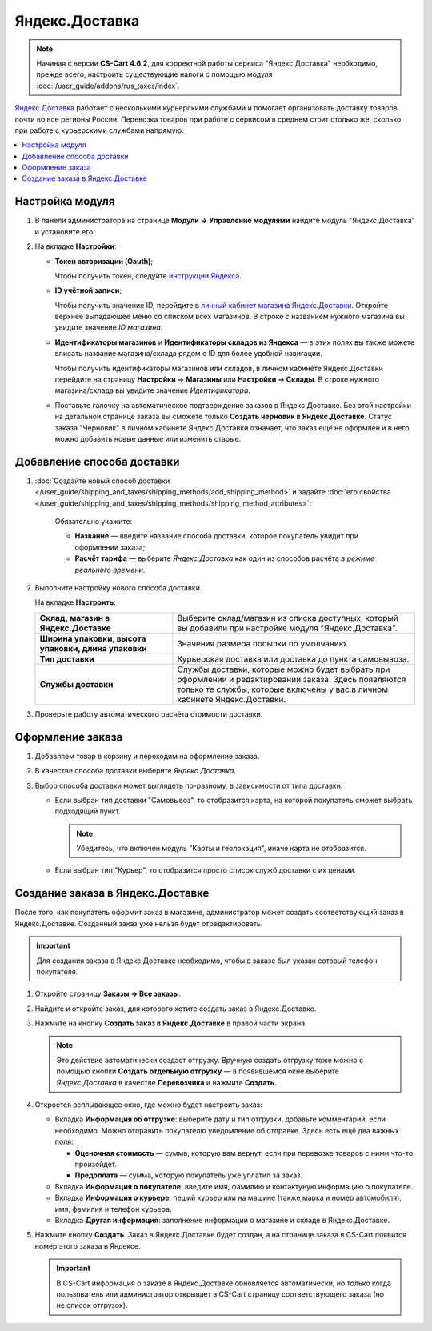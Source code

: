 ***************
Яндекс.Доставка
***************

.. note::

    Начиная с версии **CS-Cart 4.6.2**, для корректной работы сервиса "Яндекс.Доставка" необходимо, прежде всего, настроить существующие налоги с помощью модуля :doc:`/user_guide/addons/rus_taxes/index`.

`Яндекс.Доставка <https://dostavka.yandex.ru/>`_ работает с несколькими курьерскими службами и помогает организовать доставку товаров почти во все регионы России. Перевозка товаров при работе с сервисом в среднем стоит столько же, сколько при работе с курьерскими службами напрямую.

.. contents::
   :backlinks: none
   :local:

================
Настройка модуля
================

#. В панели администратора на странице **Модули → Управление модулями** найдите модуль "Яндекс.Доставка" и установите его.

#. На вкладке **Настройки**:

   * **Токен авторизации (Oauth)**;
   
     Чтобы получить токен, следуйте `инструкции Яндекса <https://yandex.ru/dev/delivery-3/doc/dg/concepts/access.html#access__token>`_.
   
   * **ID учётной записи**;
   
     Чтобы получить значение ID, перейдите в `личный кабинет магазина Яндекс.Доставки <https://partner.market.yandex.ru/businesses>`_. Откройте верхнее выпадающее меню со списком всех магазинов. В строке с названием нужного магазина вы увидите значение *ID магазина*.
 
     .. fancybox:: img/yd_id.png
         :alt: ID магазина в личном кабинете Яндекс.Доставки
     
   * **Идентификаторы магазинов** и **Идентификаторы складов из Яндекса**  — в этих полях вы также можете вписать название магазина/склада рядом с ID для более удобной навигации.
   
     Чтобы получить идентификаторы магазинов или складов, в личном кабинете Яндекс.Доставки перейдите на страницу **Настройки → Магазины** или **Настройки → Склады**. В строке нужного магазина/склада вы увидите значение *Идентификатора*.

   * Поставьте галочку на автоматическое подтверждение заказов в Яндекс.Доставке. Без этой настройки на детальной странице заказа вы сможете только **Создать черновик в Яндекс.Доставке**. Статус заказа "Черновик" в личном кабинете Яндекс.Доставки означает, что заказ ещё не оформлен и в него можно добавить новые данные или изменить старые.

===========================
Добавление способа доставки
===========================

#. :doc:`Создайте новый способ доставки </user_guide/shipping_and_taxes/shipping_methods/add_shipping_method>` и задайте :doc:`его свойства </user_guide/shipping_and_taxes/shipping_methods/shipping_method_attributes>`:

    Обязательно укажите:
    
    * **Название** — введите название способа доставки, которое покупатель увидит при оформлении заказа;

    * **Расчёт тарифа** — выберите *Яндекс.Доставка* как один из способов расчёта *в режиме реального времени*.

   .. fancybox:: img/yandex_delivery_shipping_method.png
       :alt: Добавление нового способа доставки

#. Выполните настройку нового способа доставки.

   На вкладке **Настроить**:

   .. list-table::
       :stub-columns: 1
       :widths: 17 30

       *   -   Склад, магазин в Яндекс.Доставке

           -   Выберите склад/магазин из списка доступных, который вы добавили при настройке модуля "Яндекс.Доставка".

       *   -   Ширина упаковки, высота упаковки, длина упаковки

           -   Значения размера посылки по умолчанию.

       *   -   Тип доставки

           -   Курьерская доставка или доставка до пункта самовывоза.

       *   -   Службы доставки

           -   Службы доставки, которые можно будет выбрать при оформлении и редактировании заказа. Здесь появляются только те службы, которые включены у вас в личном кабинете Яндекс.Доставки.

   .. fancybox:: img/yandex_delivery_shipping_settings.png
       :alt: Настройка Яндекс.Доставки
       
#. Проверьте работу автоматического расчёта стоимости доставки.

   .. fancybox:: img/test.png
       :alt: Проверка расчета стоимости Яндекс.Доставки

=================
Оформление заказа
=================

#. Добавляем товар в корзину и переходим на оформление заказа.

#. В качестве способа доставки выберите *Яндекс.Доставка*.

#. Выбор способа доставки может выглядеть по-разному, в зависимости от типа доставки:

   * Если выбран тип доставки "Самовывоз", то отобразится карта, на которой покупатель сможет выбрать подходящий пункт. 
   
     .. note::
     
         Убедитесь, что включен модуль "Карты и геолокация", иначе карта не отобразится.

     .. fancybox:: img/select_point.png
         :alt: Выбранный пункт самовывоза

   * Если выбран тип "Курьер", то отобразится просто список служб доставки с их ценами.

     .. fancybox:: img/yandex_courier.png
         :alt: Выбор службы доставки

=================================
Создание заказа в Яндекс.Доставке
=================================

После того, как покупатель оформит заказ в магазине, администратор может создать соответствующий заказ в Яндекс.Доставке. Созданный заказ уже нельзя будет отредактировать.

.. important::

    Для создания заказа в Яндекс.Доставке необходимо, чтобы в заказе был указан сотовый телефон покупателя. 

#. Откройте страницу **Заказы → Все заказы**.

#. Найдите и откройте заказ, для которого хотите создать заказ в Яндекс.Доставке.

#. Нажмите на кнопку **Создать заказ в Яндекс.Доставке** в правой части экрана. 

   .. note::

       Это действие автоматически создаст отгрузку. Вручную создать отгрузку тоже можно с помощью кнопки **Создать отдельную отгрузку** — в появившемся окне выберите *Яндекс.Доставка* в качестве **Перевозчика** и нажмите **Создать**.

   .. fancybox:: img/create_yandex_delivery_order.png
       :alt: Создание заказа в Яндекс.Доставке в CS-Cart.

#. Откроется всплывающее окно, где можно будет настроить заказ:

   * Вкладка **Информация об отгрузке**: выберите дату и тип отгрузки, добавьте комментарий, если необходимо. Можно отправить покупателю уведомление об отправке. Здесь есть ещё два важных поля:

     * **Оценочная стоимость** — сумма, которую вам вернут, если при перевозке товаров с ними что-то произойдет.

     * **Предоплата** — сумма, которую покупатель уже уплатил за заказ.
     
     .. fancybox:: img/yd_shipping.png
         :alt: Яндекс.Доставка в CS-Cart: дата и способ отгрузки, предоплата, оценочная стоимость.
     
   * Вкладка **Информация о покупателе**: введите имя, фамилию и контактуную информацию о покупателе.

     .. fancybox:: img/yd_customer.png
         :alt: Яндекс.Доставка в CS-Cart: имя, фамилия и номер телефона покупателя.
         
   * Вкладка **Информация о курьере**: пеший курьер или на машине (также марка и номер автомобиля), имя, фамилия и телефон курьера. 

     .. fancybox:: img/yd_courier.png
         :alt: Яндекс.Доставка в CS-Cart: отправитель, склад, реквизиты, комментарий, уведомление об отправке.
   
   * Вкладка **Другая информация**: заполнение информации о магазине и складе в Яндекс.Доставке.
     
     .. fancybox:: img/yd_additional.png
         :alt: Яндекс.Доставка в CS-Cart: информация о магазине/складе.
         
#. Нажмите кнопку **Создать**. Заказ в Яндекс.Доставке будет создан, а на странице заказа в CS-Cart появится номер этого заказа в Яндексе.

   .. fancybox:: img/order_on_yandex_delivery.png
       :alt: Заказ из CS-Cart в Яндекс.Доставке

   .. important::

       В CS-Cart информация о заказе в Яндекс.Доставке обновляется автоматически, но только когда пользователь или администратор открывает в CS-Cart страницу соответствующего заказа (но не список отгрузок).

   .. fancybox:: img/yd_order_confirmed.png
       :alt: Номер заказа в Яндекс.Доставке в CS-Cart обновляется автоматически, если открыть страницу заказа в CS-Cart